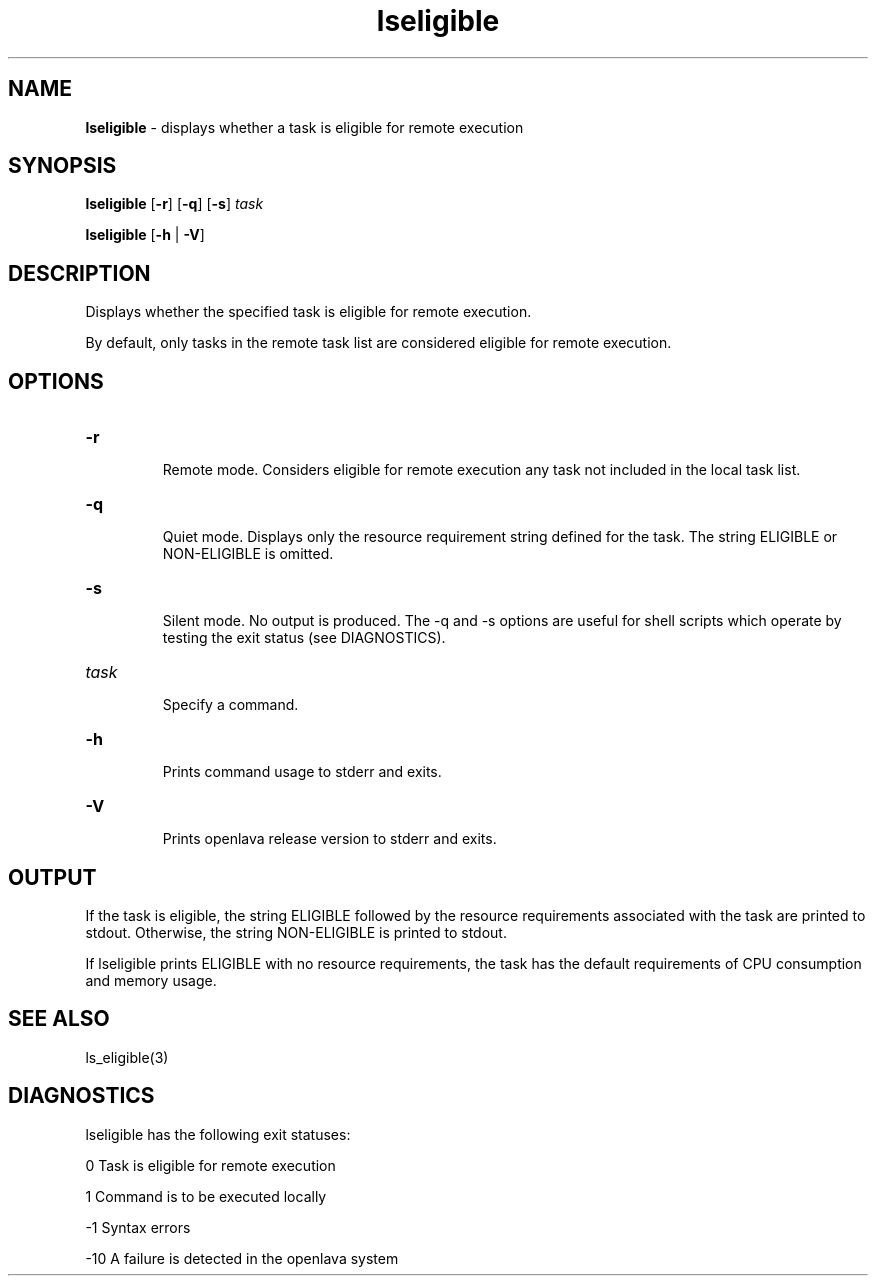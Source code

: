 .ds ]W %
.ds ]L
.nh
.TH lseligible 1 "OpenLava Version 3.3 - Mar 2016"
.br
.SH NAME
\fBlseligible\fR - displays whether a task is eligible for remote execution 
.SH SYNOPSIS
.BR
.PP
.PP
\fBlseligible\fR [\fB-r\fR] [\fB-q\fR] [\fB-s\fR] \fItask\fR 
.PP
\fBlseligible\fR [\fB-h\fR | \fB-V\fR] 
.SH DESCRIPTION
.BR
.PP
.PP
\fB\fRDisplays whether the specified task is eligible for remote execution. 
.PP
By default, only tasks in the remote task list are considered eligible for 
remote execution.
.SH OPTIONS
.BR
.PP
.TP 
\fB-r
\fR
.IP
Remote mode. Considers eligible for remote execution any task not 
included in the local task list. 


.TP 
\fB-q\fR 

.IP
Quiet mode. Displays only the resource requirement string defined for 
the task. The string ELIGIBLE or NON-ELIGIBLE is omitted. 


.TP 
\fB-s
\fR
.IP
Silent mode. No output is produced. The -q and -s options are useful 
for shell scripts which operate by testing the exit status (see 
DIAGNOSTICS). 


.TP 
\fItask
\fR
.IP
Specify a command.


.TP 
\fB-h
\fR
.IP
Prints command usage to stderr and exits. 


.TP 
\fB-V
\fR
.IP
Prints openlava release version to stderr and exits. 


.SH OUTPUT
.BR
.PP
.PP
If the task is eligible, the string ELIGIBLE followed by the resource 
requirements associated with the task are printed to stdout. Otherwise, 
the string NON-ELIGIBLE is printed to stdout.
.PP
If lseligible prints ELIGIBLE with no resource requirements, the task 
has the default requirements of CPU consumption and memory usage. 
.SH SEE ALSO
.BR
.PP
.PP
ls_eligible(3)
.SH DIAGNOSTICS
.BR
.PP
.PP
lseligible has the following exit statuses:
.PP
0 Task is eligible for remote execution
.PP
1 Command is to be executed locally
.PP
-1 Syntax errors
.PP
-10 A failure is detected in the openlava system
